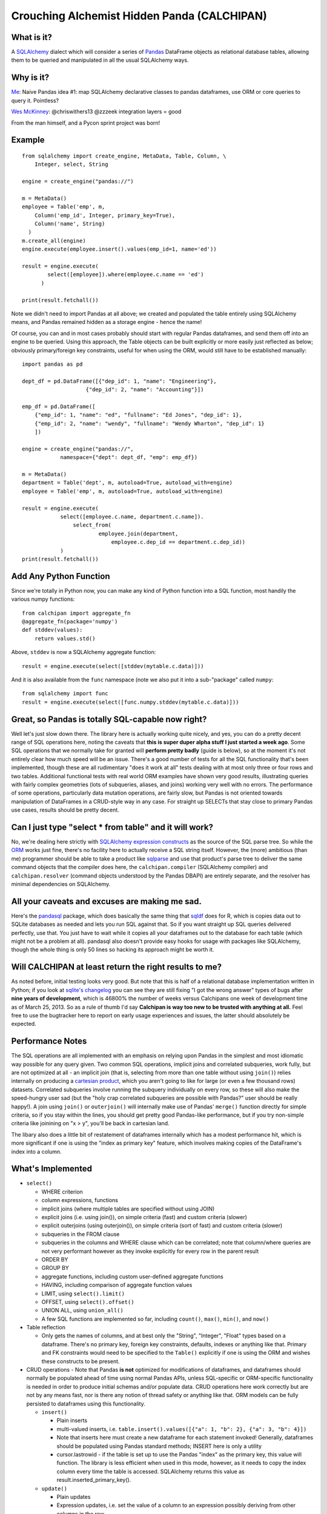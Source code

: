 ============================================
Crouching Alchemist Hidden Panda (CALCHIPAN)
============================================

What is it?
===========

A `SQLAlchemy <http://www.sqlalchemy.org/>`_ dialect which will
consider a series of `Pandas <pandas.pydata.org/>`_ DataFrame objects
as relational database tables, allowing them to be queried and manipulated
in all the usual SQLAlchemy ways.

Why is it?
==========

`Me <https://twitter.com/zzzeek/status/313405747134357505>`_: Naive Pandas idea #1: map SQLAlchemy declarative classes to pandas dataframes, use ORM or core queries to query it. Pointless?

`Wes McKinney <https://twitter.com/wesmckinn/status/313412273043537920>`_: @chriswithers13 @zzzeek integration layers = good

From the man himself, and a Pycon sprint project was born!

Example
=======

::

  from sqlalchemy import create_engine, MetaData, Table, Column, \
      Integer, select, String

  engine = create_engine("pandas://")

  m = MetaData()
  employee = Table('emp', m,
      Column('emp_id', Integer, primary_key=True),
      Column('name', String)
    )
  m.create_all(engine)
  engine.execute(employee.insert().values(emp_id=1, name='ed'))

  result = engine.execute(
          select([employee]).where(employee.c.name == 'ed')
        )

  print(result.fetchall())

Note we didn't need to import Pandas at all above; we created
and populated the table entirely using SQLAlchemy means,
and Pandas remained hidden as a storage engine - hence the name!

Of course, you can and in most cases probably should start with
regular Pandas dataframes, and send them off into an engine
to be queried.  Using this approach, the Table objects can
be built explicitly or more easily just reflected as below;
obviously primary/foreign key constraints, useful for when
using the ORM, would still have to be established
manually::

  import pandas as pd

  dept_df = pd.DataFrame([{"dep_id": 1, "name": "Engineering"},
                      {"dep_id": 2, "name": "Accounting"}])

  emp_df = pd.DataFrame([
      {"emp_id": 1, "name": "ed", "fullname": "Ed Jones", "dep_id": 1},
      {"emp_id": 2, "name": "wendy", "fullname": "Wendy Wharton", "dep_id": 1}
      ])

  engine = create_engine("pandas://",
              namespace={"dept": dept_df, "emp": emp_df})

  m = MetaData()
  department = Table('dept', m, autoload=True, autoload_with=engine)
  employee = Table('emp', m, autoload=True, autoload_with=engine)

  result = engine.execute(
              select([employee.c.name, department.c.name]).
                  select_from(
                          employee.join(department,
                              employee.c.dep_id == department.c.dep_id))
              )
  print(result.fetchall())

Add Any Python Function
=======================

Since we're totally in Python now, you can make any kind of Python function
into a SQL function, most handily the various numpy functions::

    from calchipan import aggregate_fn
    @aggregate_fn(package='numpy')
    def stddev(values):
        return values.std()

Above, ``stddev`` is now a SQLAlchemy aggregate function::

  result = engine.execute(select([stddev(mytable.c.data)]))

And it is also available from the ``func`` namespace (note we
also put it into a sub-"package" called ``numpy``::

  from sqlalchemy import func
  result = engine.execute(select([func.numpy.stddev(mytable.c.data)]))

Great, so Pandas is totally SQL-capable now right?
==================================================

Well let's just slow down there.   The library here is actually
working quite nicely, and yes, you can do a pretty decent range of SQL operations
here, noting the caveats that **this is super duper alpha stuff I just started a week ago**.
Some SQL operations that we normally take for granted will **perform pretty badly**
(guide is below), so at the moment it's not entirely clear how much speed will be
an issue.  There's a good number of tests for all the SQL functionality
that's been implemented, though these are all rudimentary "does it work at all"
tests dealing with at most only three or four rows and two tables.
Additional functional tests with real world ORM examples have shown very good
results, illustrating queries with fairly complex geometries (lots of subqueries,
aliases, and joins) working very well with no errors.  The performance
of some operations, particularly data mutation operations, are
fairly slow, but Pandas is not oriented
towards manipulation of DataFrames in a CRUD-style way in any case.
For straight up SELECTs that stay close to primary Pandas use cases, results
should be pretty decent.

Can I just type "select * from table" and it will work?
=======================================================================

No, we're dealing here strictly with
`SQLAlchemy expression constructs <http://docs.sqlalchemy.org/en/rel_0_8/core/tutorial.html>`_
as the source of the SQL parse tree.   So while the
`ORM <http://docs.sqlalchemy.org/en/rel_0_8/orm/tutorial.html>`_ works just fine,
there's no facility here to actually receive a SQL string itself.
However, the (more) ambitious (than me)
programmer should be able to take a product like `sqlparse <http://code.google.com/p/python-sqlparse/>`_
and use that product's parse tree to deliver the same command objects that the compiler does here,
the ``calchipan.compiler`` (SQLAlchemy compiler) and ``calchipan.resolver`` (command objects understood
by the Pandas DBAPI) are entirely separate, and the resolver has minimal dependencies on
SQLAlchemy.

All your caveats and excuses are making me sad.
===============================================

Here's the `pandasql <https://github.com/yhat/pandasql>`_ package, which does basically
the same thing that `sqldf <http://code.google.com/p/sqldf/>`_ does for R, which is copies data out
to SQLite databases as needed and lets you run SQL against that.   So if you want
straight up SQL queries delivered perfectly, use that.  You just have to wait while it copies
all your dataframes out to the database for each table (which might not be a problem at all).
pandasql also doesn't provide easy hooks for usage with packages like SQLAlchemy, though the whole
thing is only 50 lines so hacking its approach might be worth it.

Will CALCHIPAN at least return the right results to me?
========================================================

As noted before, initial testing looks very good.  But note that this is
half of a relational database implementation written in Python; if you look at
`sqlite's changelog <http://www.sqlite.org/releaselog/3_7_16.html>`_ you can see they
are still fixing "I got the wrong answer" types of bugs after **nine years of
development**, which is 46800% the number of weeks versus Calchipans one week
of development time as of March 25, 2013.  So as a rule of thumb I'd
say **Calchipan is way too new to be trusted with anything at all.**
Feel free to use the bugtracker here to report on early usage experiences
and issues, the latter should absolutely be expected.

Performance Notes
==================

The SQL operations are all implemented with an emphasis
on relying upon Pandas in the simplest and most idiomatic way possible for any
query given.  Two common SQL operations,
implicit joins and correlated subqueries, work fully, but are not optimized at all -
an implicit join (that is, selecting from more than one table without using ``join()``)
relies internally on producing a `cartesian product <http://en.wikipedia.org/wiki/Cartesian_product>`_,
which you aren't going to like for large (or even a few thousand rows) datasets.
Correlated subqueries involve
running the subquery individually on every row, so these will also make
the speed-hungry user sad (but the "holy crap correlated subqueries are possible with Pandas?"
user should be really happy!).   A join using ``join()`` or ``outerjoin()`` will internally
make use of Pandas' ``merge()`` function directly for simple criteria, so if you
stay within the lines, you should get pretty good Pandas-like performance, but if you
try non-simple criteria like joinining on "x > y", you'll be back in
cartesian land.

The libary also does a little bit of restatement of dataframes internally which has a
modest performance hit, which is more significant if one is using the "index as primary key"
feature, which involves making copies of the DataFrame's index into a column.

What's Implemented
===================

* ``select()``

  * WHERE criterion
  * column expressions, functions
  * implicit joins (where multiple tables are specified without using JOIN)
  * explicit joins (i.e. using join()), on simple criteria (fast) and custom criteria (slower)
  * explicit outerjoins (using outerjoin()), on simple criteria (sort of fast)
    and custom criteria (slower)
  * subqueries in the FROM clause
  * subqueries in the columns and WHERE clause which can be correlated; note that column/where
    queries are not very performant however as they invoke explicitly for every row in the
    parent result
  * ORDER BY
  * GROUP BY
  * aggregate functions, including custom user-defined aggregate functions
  * HAVING, including comparison of aggregate function values
  * LIMIT, using ``select().limit()``
  * OFFSET, using ``select().offset()``
  * UNION ALL, using ``union_all()``
  * A few SQL functions are implemented so far, including ``count()``, ``max()``, ``min()``, and ``now()``

* Table reflection

  * Only gets the names of columns, and at best only the "String", "Integer", "Float"
    types based on a dataframe.   There's no primary key, foreign key constraints,
    defaults, indexes or anything like that.  Primary and FK constraints would need
    to be specified to the ``Table()`` explicitly if one is using the ORM and
    wishes these constructs to be present.

* CRUD operations - Note that Pandas **is not** optimized for modifications of dataframes,
  and dataframes should normally be populated ahead of time using normal Pandas APIs,
  unless SQL-specific or ORM-specific functionality is needed in order to produce
  initial schemas and/or populate data.
  CRUD operations here work correctly but are not by any means fast, nor is there any
  notion of thread safety or anything like that.   ORM models can be fully persisted
  to dataframes using this functionality.

  * ``insert()``

    * Plain inserts
    * multi-valued inserts, i.e. ``table.insert().values([{"a": 1, "b": 2}, {"a": 3, "b": 4}])``
    * Note that inserts here must create a new dataframe for each statement invoked!
      Generally, dataframes should be populated using Pandas standard methods; INSERT here
      is only a utility
    * cursor.lastrowid - if the table is set up to use the Pandas "index" as the primary key,
      this value will function.   The library is less efficient when used in this mode,
      however, as it needs to copy the index column every time the table is accessed.
      SQLAlchemy returns this value as result.inserted_primary_key().

  * ``update()``

    * Plain updates
    * Expression updates, i.e. set the value of a column to an expression
      possibly deriving from other columns in the row
    * Correlated subquery updates, i.e. set the value of a column to
      the result of a correlated subquery
    * Full WHERE criterion including correlated subqueries
    * cursor.rowcount, number of rows matched.

  * ``delete()``

    * Plain deletes
    * Full WHERE criterion including correlated subqueries
    * cursor.rowcount, number of rows matched

* ORM

  * The SQLAlchemy ORM builds entirely on top of the Core SQL constructs above, so
    it works fully.

What's Egregiously Missing
===========================

* Other set ops besides UNION ALL - UNION, EXCEPT, INTERSECTION, etc., these should
  be easy to implement
* RETURNING for insert, update, delete, also should be straightforward to implement
* Lots of obvious functions are missing, only a few are present so far
* Coercion/testing of Python date and time values.  Pandas seems to use an internal
  Timestamp format, so SQLAlchemy types that coerce to/from Python datetime() objects
  and such need to be added.
* EXISTS, needs to be evaluated
* CASE statements (should be very easy)
* anything fancy, window functions, CTEs, etc.

* **ANY KIND OF INPUT SANITIZING** - I've no idea if Pandas and/or numpy have any kind
  of remote code execution vulnerabilities, but if they do, **they are here as well**.
  **This library has no security features of any kind, please do not send untrusted
  data into it**.

Thanks, and have a nice day!
